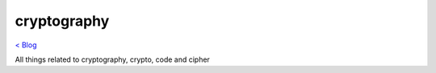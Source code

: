 cryptography 
============
`< Blog <../blog.html>`_

All things related to cryptography, crypto, code and cipher





